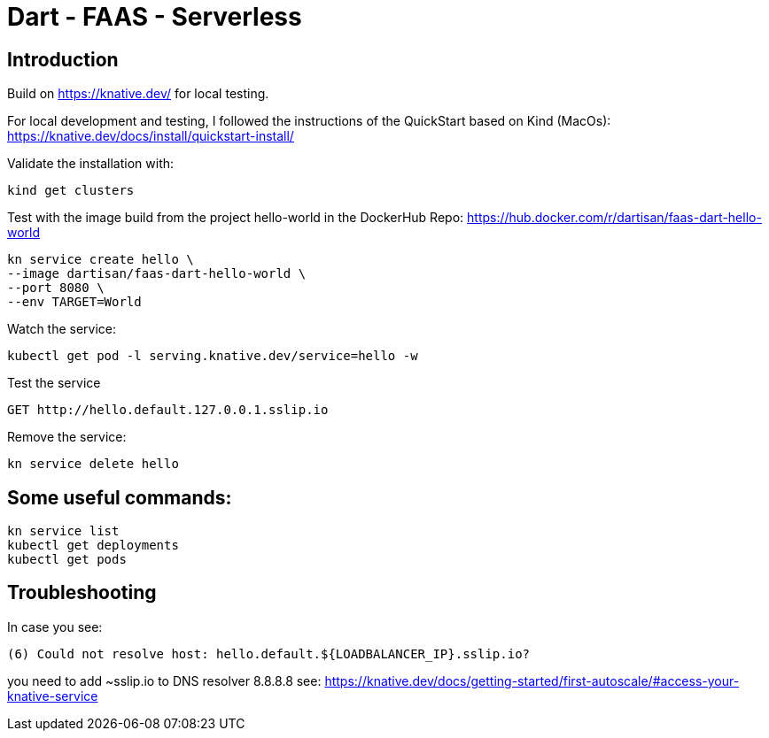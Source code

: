 # Dart - FAAS - Serverless

## Introduction

Build on https://knative.dev/ for local testing.

For local development and testing, I followed the instructions of the QuickStart based on Kind (MacOs): https://knative.dev/docs/install/quickstart-install/

Validate the installation with:

```
kind get clusters
```

Test with the image build from the project hello-world in the DockerHub Repo: https://hub.docker.com/r/dartisan/faas-dart-hello-world

```
kn service create hello \
--image dartisan/faas-dart-hello-world \
--port 8080 \
--env TARGET=World
```

Watch the service:

```
kubectl get pod -l serving.knative.dev/service=hello -w
```

Test the service

```
GET http://hello.default.127.0.0.1.sslip.io
```

Remove the service:
```
kn service delete hello
```

## Some useful commands:

```
kn service list
kubectl get deployments
kubectl get pods
```

## Troubleshooting

In case you see:
```
(6) Could not resolve host: hello.default.${LOADBALANCER_IP}.sslip.io?
```

you need to add ~sslip.io to DNS resolver 8.8.8.8 see: https://knative.dev/docs/getting-started/first-autoscale/#access-your-knative-service
